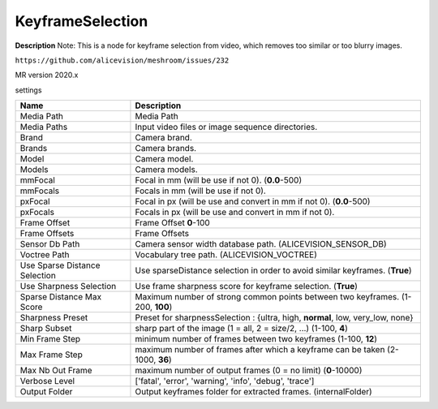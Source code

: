 KeyframeSelection
=================

**Description** Note: This is a node for keyframe selection from video, which removes too similar or too blurry images.

``https://github.com/alicevision/meshroom/issues/232``

MR version 2020.x

settings

============================= =================================================================================================
Name                          Description
============================= =================================================================================================
Media Path                    Media Path
Media Paths                   Input video files or image sequence directories.
Brand                         Camera brand.
Brands                        Camera brands.
Model                         Camera model.
Models                        Camera models.
mmFocal                       Focal in mm (will be use if not 0). (**0.0**-500)
mmFocals                      Focals in mm (will be use if not 0).
pxFocal                       Focal in px (will be use and convert in mm if not 0). (**0.0**-500)
pxFocals                      Focals in px (will be use and convert in mm if not 0).
Frame Offset                  Frame Offset **0**-100
Frame Offsets                 Frame Offsets
Sensor Db Path                Camera sensor width database path. (ALICEVISION_SENSOR_DB)
Voctree Path                  Vocabulary tree path. (ALICEVISION_VOCTREE)
Use Sparse Distance Selection Use sparseDistance selection in order to avoid similar keyframes. (**True**)
Use Sharpness Selection       Use frame sharpness score for keyframe selection. (**True**)
Sparse Distance Max Score     Maximum number of strong common points between two keyframes. (1-200, **100**)
Sharpness Preset              Preset for sharpnessSelection : {ultra, high, **normal**, low, very_low, none}
Sharp Subset                  sharp part of the image (1 = all, 2 = size/2, ...) (1-100, **4**)
Min Frame Step                minimum number of frames between two keyframes (1-100, **12**)
Max Frame Step                maximum number of frames after which a keyframe can be taken (2-1000,  **36**)
Max Nb Out Frame              maximum number of output frames (0 = no limit) (**0**-10000)
Verbose Level                 ['fatal', 'error', 'warning', 'info', 'debug', 'trace']
Output Folder                 Output keyframes folder for extracted frames. (internalFolder)
============================= =================================================================================================
